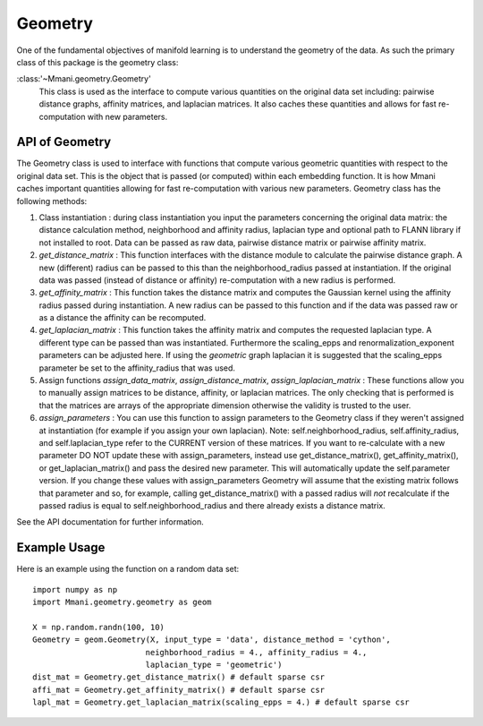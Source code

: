 .. _geom:

Geometry 
========

One of the fundamental objectives of manifold learning is to understand
the geometry of the data. As such the primary class of this package
is the geometry class:

:class:'~Mmani.geometry.Geometry'
    This class is used as the interface to compute various quantities
    on the original data set including: pairwise distance graphs,
    affinity matrices, and laplacian matrices. It also caches these
    quantities and allows for fast re-computation with new parameters.
    
API of Geometry 
---------------

The Geometry class is used to interface with functions that compute various
geometric quantities with respect to the original data set. This is the object
that is passed (or computed) within each embedding function. It is how
Mmani caches important quantities allowing for fast re-computation with
various new parameters. Geometry class has the following methods:

1. Class instantiation : during class instantiation you input the parameters
   concerning the original data matrix: the distance calculation method, 
   neighborhood and affinity radius, laplacian type and optional path
   to FLANN library if not installed to root. Data can be passed
   as raw data, pairwise distance matrix or pairwise affinity matrix.
2. `get_distance_matrix` : This function interfaces with the distance
   module to calculate the pairwise distance graph. A new (different)
   radius can be passed to this than the neighborhood_radius passed at 
   instantiation. If the original data was passed (instead of distance 
   or affinity) re-computation with a new radius is performed. 
3. `get_affinity_matrix` : This function takes the distance matrix
   and computes the Gaussian kernel using the affinity radius passed
   during instantiation. A new radius can be passed to this function and
   if the data was passed raw or as a distance the affinity can be
   recomputed. 
4. `get_laplacian_matrix` : This function takes the affinity matrix
   and computes the requested laplacian type. A different type can 
   be passed than was instantiated. Furthermore the scaling_epps and
   renormalization_exponent parameters can be adjusted here. If using
   the `geometric` graph laplacian it is suggested that the scaling_epps
   parameter be set to the affinity_radius that was used.
5. Assign functions `assign_data_matrix`, `assign_distance_matrix`,
   `assign_laplacian_matrix` : These functions allow you to manually
   assign matrices to be distance, affinity, or laplacian matrices. 
   The only checking that is performed is that the matrices are arrays of
   the appropriate dimension otherwise the validity is trusted to the user.
6. `assign_parameters` : You can use this function to assign parameters to
   the Geometry class if they weren't assigned at instantiation (for example
   if you assign your own laplacian). Note: self.neighborhood_radius, 
   self.affinity_radius, and self.laplacian_type refer to the CURRENT
   version of these matrices. If you want to re-calculate with a new parameter 
   DO NOT update these with assign_parameters, instead use get_distance_matrix(), 
   get_affinity_matrix(), or get_laplacian_matrix() and pass the desired new 
   parameter. This will automatically update the self.parameter version. 
   If you change these values with assign_parameters Geometry will assume
   that the existing matrix follows that parameter and so, for example,
   calling get_distance_matrix() with a passed radius will *not* 
   recalculate if the passed radius is equal to self.neighborhood_radius 
   and there already exists a distance matrix.

See the API documentation for further information. 

Example Usage 
-------------

Here is an example using the function on a random data set::

   import numpy as np
   import Mmani.geometry.geometry as geom
   
   X = np.random.randn(100, 10)
   Geometry = geom.Geometry(X, input_type = 'data', distance_method = 'cython',
                           neighborhood_radius = 4., affinity_radius = 4.,
                           laplacian_type = 'geometric')
   dist_mat = Geometry.get_distance_matrix() # default sparse csr
   affi_mat = Geometry.get_affinity_matrix() # default sparse csr
   lapl_mat = Geometry.get_laplacian_matrix(scaling_epps = 4.) # default sparse csr